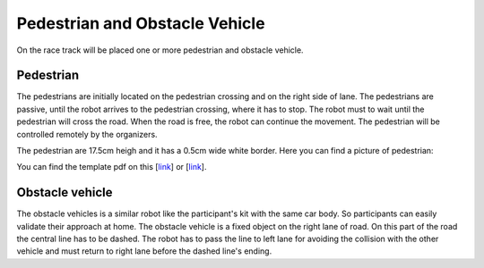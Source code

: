 Pedestrian and Obstacle Vehicle
==================================
On the race track will be placed one or more pedestrian and obstacle vehicle. 


Pedestrian
```````````

The pedestrians are initially located on the pedestrian crossing and on the right side of lane.
The pedestrians are passive, until the robot arrives to the pedestrian crossing, where it has to stop. 
The robot must to wait until the pedestrian will cross the road. When the road is free, 
the robot can continue the movement. The pedestrian will be controlled remotely by the organizers. 

The pedestrian are 17.5cm heigh and it has a 0.5cm wide white border. 
Here you can find a picture of pedestrian:

.. image:: images/pedestrian.png
   :align: center
   :scale: 75%

You can find the template pdf on this [`link <https://github.com/ECC-BFMC/BFMC2020.Main/blob/master/source/templates/Pedestrian.pdf>`_] or [`link <https://github.com/ECC-BFMC/BFMC2020.Main/blob/master/source/templates/Pedestrian1.pdf>`_].

Obstacle vehicle
``````````````````

The obstacle vehicles is a similar robot like the participant's kit with the same car body. So participants
can easily validate their approach at home. The obstacle vehicle is a fixed object on the right lane of road. 
On this part of the road the central line has to be dashed. The robot has to pass the line to left lane for avoiding 
the collision with the other vehicle and must return to right lane before the dashed line's ending. 





